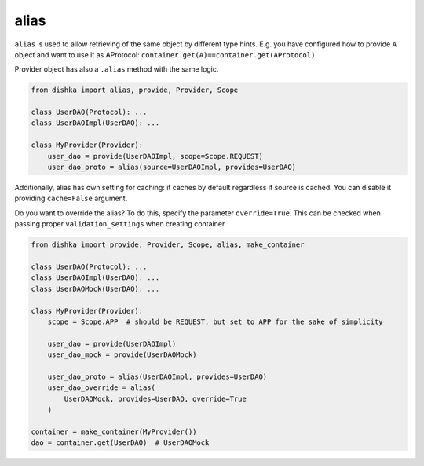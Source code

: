 .. _alias:

alias
****************

``alias`` is used to allow retrieving of the same object by different type hints. E.g. you have configured how to provide ``A`` object and want to use it as AProtocol: ``container.get(A)==container.get(AProtocol)``.

Provider object has also a ``.alias`` method with the same logic.

.. code-block:: python

    from dishka import alias, provide, Provider, Scope

    class UserDAO(Protocol): ...
    class UserDAOImpl(UserDAO): ...

    class MyProvider(Provider):
        user_dao = provide(UserDAOImpl, scope=Scope.REQUEST)
        user_dao_proto = alias(source=UserDAOImpl, provides=UserDAO)

Additionally, alias has own setting for caching: it caches by default regardless if source is cached. You can disable it providing ``cache=False`` argument.

Do you want to override the alias? To do this, specify the parameter ``override=True``. This can be checked when passing proper ``validation_settings`` when creating container.

.. code-block:: python

    from dishka import provide, Provider, Scope, alias, make_container

    class UserDAO(Protocol): ...
    class UserDAOImpl(UserDAO): ...
    class UserDAOMock(UserDAO): ...

    class MyProvider(Provider):
        scope = Scope.APP  # should be REQUEST, but set to APP for the sake of simplicity

        user_dao = provide(UserDAOImpl)
        user_dao_mock = provide(UserDAOMock)

        user_dao_proto = alias(UserDAOImpl, provides=UserDAO)
        user_dao_override = alias(
            UserDAOMock, provides=UserDAO, override=True
        )

    container = make_container(MyProvider())
    dao = container.get(UserDAO)  # UserDAOMock
